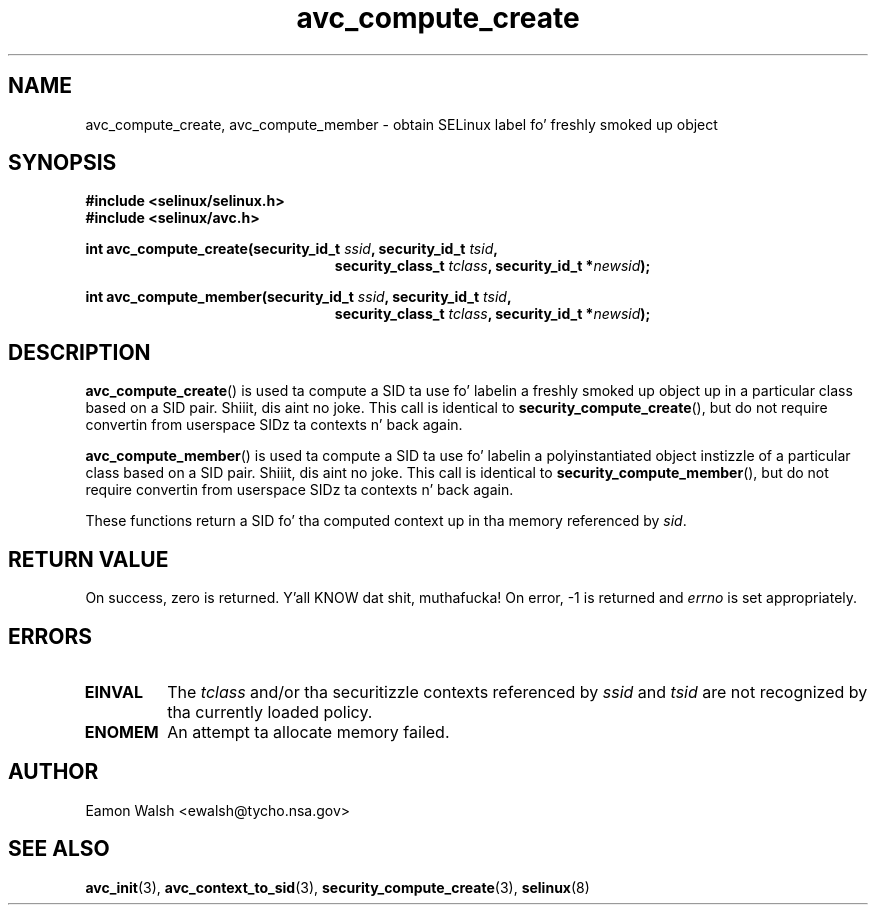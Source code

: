 .\" Yo Emacs muthafucka! This file is -*- nroff -*- source.
.\"
.\" Author: Eamon Walsh (ewalsh@tycho.nsa.gov) 2007
.TH "avc_compute_create" "3" "30 Mar 2007" "" "SELinux API documentation"
.SH "NAME"
avc_compute_create, avc_compute_member \- obtain SELinux label fo' freshly smoked up object
.
.SH "SYNOPSIS"
.B #include <selinux/selinux.h>
.br
.B #include <selinux/avc.h>
.sp
.BI "int avc_compute_create(security_id_t " ssid ", security_id_t " tsid ,
.in +\w'int avc_compute_create('u
.BI "security_class_t " tclass ", security_id_t *" newsid ");"
.sp
.in
.BI "int avc_compute_member(security_id_t " ssid ", security_id_t " tsid ,
.in +\w'int avc_compute_member('u
.BI "security_class_t " tclass ", security_id_t *" newsid ");"
.in
.
.SH "DESCRIPTION"
.BR avc_compute_create ()
is used ta compute a SID ta use fo' labelin a freshly smoked up object up in a particular class based on a SID pair. Shiiit, dis aint no joke.  This call is identical to
.BR security_compute_create (),
but do not require convertin from userspace SIDz ta contexts n' back again.

.BR avc_compute_member ()
is used ta compute a SID ta use fo' labelin a polyinstantiated object instizzle of a particular class based on a SID pair. Shiiit, dis aint no joke.  This call is identical to
.BR security_compute_member (),
but do not require convertin from userspace SIDz ta contexts n' back again.

These functions
return a SID fo' tha computed context up in tha memory referenced by
.IR sid .
.
.SH "RETURN VALUE"
On success, zero is returned. Y'all KNOW dat shit, muthafucka!  On error, \-1 is returned and
.I errno
is set appropriately.
.
.SH "ERRORS"
.TP
.B EINVAL
The
.I tclass
and/or tha securitizzle contexts referenced by
.I ssid
and
.I tsid
are not recognized by tha currently loaded policy.
.TP
.B ENOMEM
An attempt ta allocate memory failed.
.
.SH "AUTHOR"
Eamon Walsh <ewalsh@tycho.nsa.gov>
.
.SH "SEE ALSO"
.BR avc_init (3),
.BR avc_context_to_sid (3),
.BR security_compute_create (3),
.BR selinux (8)
